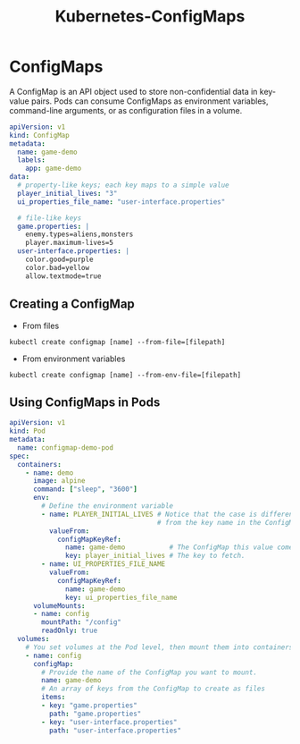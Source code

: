 :PROPERTIES:
:ID:       c02e9bd0-e9fb-45d0-985a-4bdcbe62b8dc
:END:
#+title: Kubernetes-ConfigMaps

* ConfigMaps

A ConfigMap is an API object used to store non-confidential data in key-value
pairs. Pods can consume ConfigMaps as environment variables, command-line
arguments, or as configuration files in a volume.

#+BEGIN_SRC yaml
  apiVersion: v1
  kind: ConfigMap
  metadata:
    name: game-demo
    labels:
      app: game-demo
  data:
    # property-like keys; each key maps to a simple value
    player_initial_lives: "3"
    ui_properties_file_name: "user-interface.properties"
  
    # file-like keys
    game.properties: |
      enemy.types=aliens,monsters
      player.maximum-lives=5    
    user-interface.properties: |
      color.good=purple
      color.bad=yellow
      allow.textmode=true   
#+END_SRC

** Creating a ConfigMap

+ From files

#+BEGIN_SRC shell
  kubectl create configmap [name] --from-file=[filepath]
#+END_SRC

+ From environment variables

#+BEGIN_SRC shell
  kubectl create configmap [name] --from-env-file=[filepath]
#+END_SRC


** Using ConfigMaps in Pods

#+BEGIN_SRC yaml
apiVersion: v1
kind: Pod
metadata:
  name: configmap-demo-pod
spec:
  containers:
    - name: demo
      image: alpine
      command: ["sleep", "3600"]
      env:
        # Define the environment variable
        - name: PLAYER_INITIAL_LIVES # Notice that the case is different here
                                     # from the key name in the ConfigMap.
          valueFrom:
            configMapKeyRef:
              name: game-demo           # The ConfigMap this value comes from.
              key: player_initial_lives # The key to fetch.
        - name: UI_PROPERTIES_FILE_NAME
          valueFrom:
            configMapKeyRef:
              name: game-demo
              key: ui_properties_file_name
      volumeMounts:
      - name: config
        mountPath: "/config"
        readOnly: true
  volumes:
    # You set volumes at the Pod level, then mount them into containers inside that Pod
    - name: config
      configMap:
        # Provide the name of the ConfigMap you want to mount.
        name: game-demo
        # An array of keys from the ConfigMap to create as files
        items:
        - key: "game.properties"
          path: "game.properties"
        - key: "user-interface.properties"
          path: "user-interface.properties"
#+END_SRC
